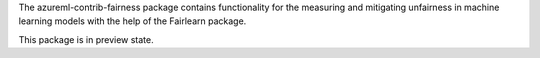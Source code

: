 The azureml-contrib-fairness package contains functionality for the
measuring and mitigating unfairness in machine learning models
with the help of the Fairlearn package.

This package is in preview state.



